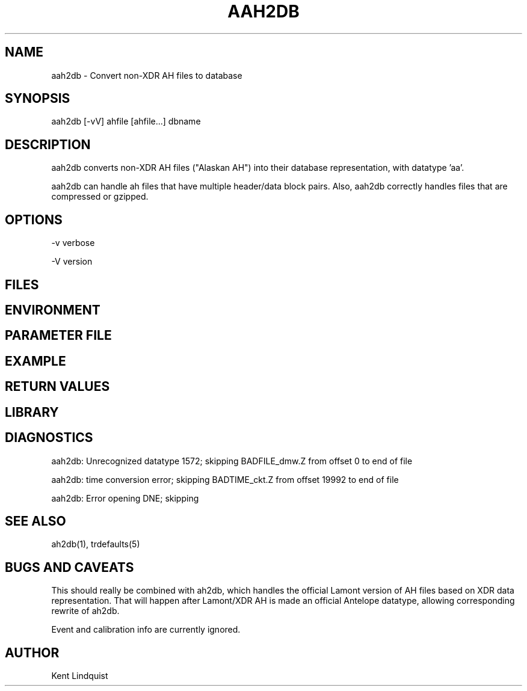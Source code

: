 .TH AAH2DB 1 "$Date$"
.SH NAME
aah2db \- Convert non-XDR AH files to database
.SH SYNOPSIS
.nf
aah2db [-vV] ahfile [ahfile...] dbname
.fi
.SH DESCRIPTION
aah2db converts non-XDR AH files ("Alaskan AH") into their database representation, with datatype 'aa'. 

aah2db can handle ah files that have multiple header/data block pairs. Also, aah2db correctly handles files that are compressed or gzipped. 
.SH OPTIONS
-v verbose

-V version
.SH FILES
.SH ENVIRONMENT
.SH PARAMETER FILE
.SH EXAMPLE
.ft CW
.RS .2i
.RE
.ft R
.SH RETURN VALUES
.SH LIBRARY
.SH DIAGNOSTICS
aah2db: Unrecognized datatype 1572; skipping BADFILE_dmw.Z from offset 0 to end of file

aah2db: time conversion error; skipping BADTIME_ckt.Z from offset 19992 to end of file

aah2db: Error opening DNE; skipping
.SH "SEE ALSO"
.nf
ah2db(1), trdefaults(5)
.fi
.SH "BUGS AND CAVEATS"
This should really be combined with ah2db, which handles the 
official Lamont version of AH files based on XDR data representation. 
That will happen after Lamont/XDR AH is made an official Antelope 
datatype, allowing corresponding rewrite of ah2db. 

Event and calibration info are currently ignored. 
.SH AUTHOR
Kent Lindquist
.\" $Id$
